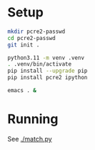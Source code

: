 * Setup
  #+BEGIN_SRC sh 
    mkdir pcre2-passwd
    cd pcre2-passwd
    git init .

    python3.11 -m venv .venv
    . .venv/bin/activate
    pip install --upgrade pip
    pip install pcre2 ipython

    emacs . &
  #+END_SRC
* Running
  See [[./match.py]]
